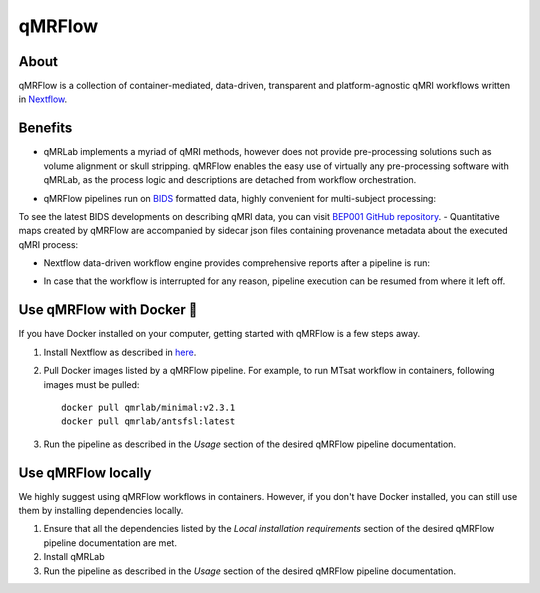 qMRFlow
====================================

About
~~~~~~~~~~~~~~~~~~~~~~~~~~~~~~~~

.. image:: https://github.com/qMRLab/qMRFlow/raw/master/assets/qmrflow_small.png?raw=true
  :width: 400

qMRFlow is a collection of container-mediated, data-driven, transparent and platform-agnostic qMRI workflows written in `Nextflow <https://www.nextflow.io/>`_.

.. image:: https://img.shields.io/badge/GitHub-qMRFlow-ff0000.svg
 :target: https://github.com/qMRLab/qMRFlow

Benefits
~~~~~~~~~~~~~~~~~~~~~~~~~~~~~~~~
- qMRLab implements a myriad of qMRI methods, however does not provide pre-processing solutions such as volume alignment or skull stripping. qMRFlow enables the easy use of virtually any pre-processing software with qMRLab, as the process logic and descriptions are detached from workflow orchestration.

.. image:: https://github.com/qMRLab/qMRFlow/blob/master/assets/ismrm_tools_workflow.png?raw=true
  :width: 800

- qMRFlow pipelines run on `BIDS <https://bids-specification.readthedocs.io/en/stable/>`_ formatted data, highly convenient for multi-subject processing: 

.. image:: https://media.springernature.com/m685/springer-static/image/art%3A10.1038%2Fsdata.2016.44/MediaObjects/41597_2016_Article_BFsdata201644_Fig1_HTML.jpg
  :width: 800


To see the latest BIDS developments on describing qMRI data, you can visit `BEP001 GitHub repository <https://github.com/orgs/bids-bep001/dashboard>`_.
- Quantitative maps created by qMRFlow are accompanied by sidecar json files containing provenance metadata about the executed qMRI process: 

.. image:: https://github.com/qMRLab/qMRFlow/blob/master/assets/output_formatting.png?raw=true
  :width: 800

- Nextflow data-driven workflow engine provides comprehensive reports after a pipeline is run:

.. image:: https://github.com/qMRLab/qMRFlow/blob/master/assets/workflow_report.png?raw=true
  :width: 800

- In case that the workflow is interrupted for any reason, pipeline execution can be resumed from where it left off.

Use qMRFlow with Docker 🐳
~~~~~~~~~~~~~~~~~~~~~~~~~~~~~~~~
If you have Docker installed on your computer, getting started with qMRFlow is 
a few steps away. 

1. Install Nextflow as described in `here <https://www.nextflow.io/>`_.
2. Pull Docker images listed by a qMRFlow pipeline. For example, to run MTsat workflow in containers, following images must be pulled::

    docker pull qmrlab/minimal:v2.3.1
    docker pull qmrlab/antsfsl:latest
3. Run the pipeline as described in the `Usage` section of the desired qMRFlow pipeline documentation.

Use qMRFlow locally 
~~~~~~~~~~~~~~~~~~~~~~~~~~~~~~~~
We highly suggest using qMRFlow workflows in containers. However, if you don't 
have Docker installed, you can still use them by installing dependencies locally.

1. Ensure that all the dependencies listed by the `Local installation requirements` section of the desired qMRFlow pipeline documentation are met.
2. Install qMRLab 
3. Run the pipeline as described in the `Usage` section of the desired qMRFlow pipeline documentation.